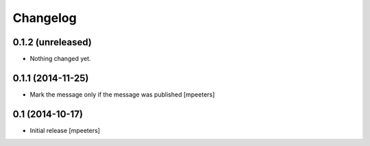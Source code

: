 Changelog
=========

0.1.2 (unreleased)
------------------

- Nothing changed yet.


0.1.1 (2014-11-25)
------------------

- Mark the message only if the message was published
  [mpeeters]


0.1 (2014-10-17)
----------------

- Initial release
  [mpeeters]
